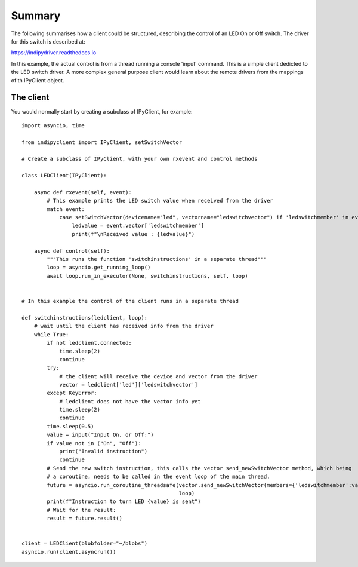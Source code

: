 Summary
=======

The following summarises how a client could be structured, describing the control of an LED On or Off switch. The driver for this switch is described at:

https://indipydriver.readthedocs.io


In this example, the actual control is from a thread running a console 'input' command. This is a simple client dedicted to the LED switch driver. A more complex general purpose client would learn about the remote drivers from the mappings of th IPyClient object.


The client
^^^^^^^^^^

You would normally start by creating a subclass of IPyClient, for example::

    import asyncio, time

    from indipyclient import IPyClient, setSwitchVector

    # Create a subclass of IPyClient, with your own rxevent and control methods

    class LEDClient(IPyClient):

        async def rxevent(self, event):
            # This example prints the LED switch value when received from the driver
            match event:
                case setSwitchVector(devicename="led", vectorname="ledswitchvector") if 'ledswitchmember' in event.vector:
                    ledvalue = event.vector['ledswitchmember']
                    print(f"\nReceived value : {ledvalue}")

        async def control(self):
            """This runs the function 'switchinstructions' in a separate thread"""
            loop = asyncio.get_running_loop()
            await loop.run_in_executor(None, switchinstructions, self, loop)


    # In this example the control of the client runs in a separate thread

    def switchinstructions(ledclient, loop):
        # wait until the client has received info from the driver
        while True:
            if not ledclient.connected:
                time.sleep(2)
                continue
            try:
                # the client will receive the device and vector from the driver
                vector = ledclient['led']['ledswitchvector']
            except KeyError:
                # ledclient does not have the vector info yet
                time.sleep(2)
                continue
            time.sleep(0.5)
            value = input("Input On, or Off:")
            if value not in ("On", "Off"):
                print("Invalid instruction")
                continue
            # Send the new switch instruction, this calls the vector send_newSwitchVector method, which being
            # a coroutine, needs to be called in the event loop of the main thread.
            future = asyncio.run_coroutine_threadsafe(vector.send_newSwitchVector(members={'ledswitchmember':value}),
                                                      loop)
            print(f"Instruction to turn LED {value} is sent")
            # Wait for the result:
            result = future.result()


    client = LEDClient(blobfolder="~/blobs")
    asyncio.run(client.asyncrun())
